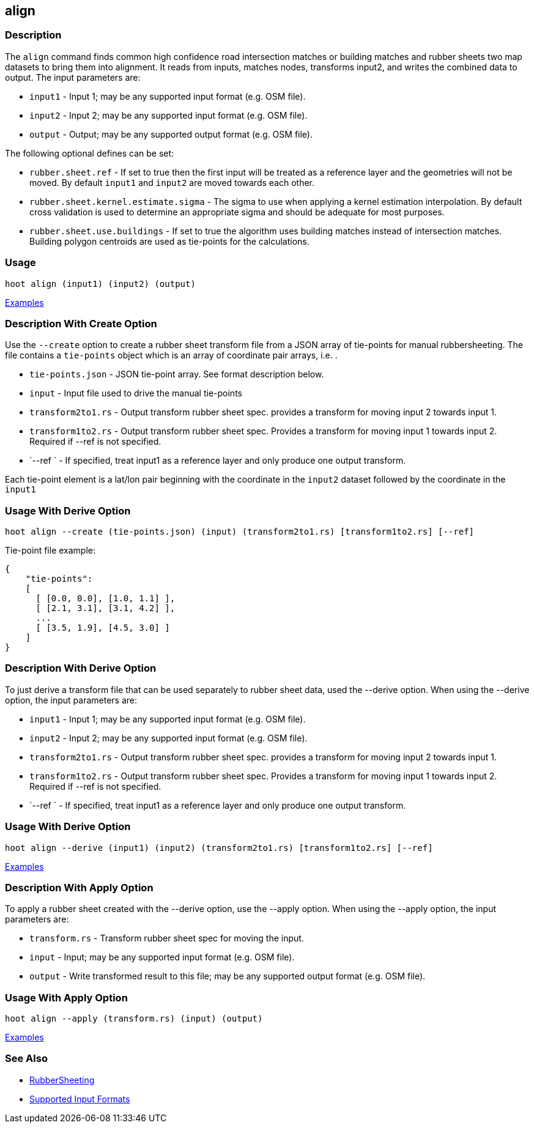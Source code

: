 [[align]]
== align

=== Description

The `align` command finds common high confidence road intersection matches or building matches and rubber sheets two map
datasets to bring them into alignment.  It reads from inputs, matches nodes, transforms input2, and writes the combined data
to output.  The input parameters are:

* `input1` - Input 1; may be any supported input format (e.g. OSM file).
* `input2` - Input 2; may be any supported input format (e.g. OSM file).
* `output` - Output; may be any supported output format (e.g. OSM file).

The following optional defines can be set:

* `rubber.sheet.ref`                   - If set to true then the first input will be treated as a reference layer and 
                                         the geometries will not be moved. By default `input1` and `input2` are moved 
                                         towards each other.
* `rubber.sheet.kernel.estimate.sigma` - The sigma to use when applying a kernel estimation interpolation. By default 
                                         cross validation is used to determine an appropriate sigma and should be adequate 
                                         for most purposes.
* `rubber.sheet.use.buildings`         - If set to true the algorithm uses building matches instead of intersection
                                         matches.  Building polygon centroids are used as tie-points for the calculations.

=== Usage

--------------------------------------
hoot align (input1) (input2) (output)
--------------------------------------

https://github.com/ngageoint/hootenanny/blob/master/docs/user/CommandLineExamples.asciidoc#alignment[Examples]

=== Description With Create Option

Use the `--create` option to create a rubber sheet transform file from a JSON array of tie-points for manual rubbersheeting. The
file contains a `tie-points` object which is an array of coordinate pair arrays, i.e. `[[lat2, lon2], [lat1, lon1]]`.

* `tie-points.json`  - JSON tie-point array.  See format description below.
* `input`            - Input file used to drive the manual tie-points
* `transform2to1.rs` - Output transform rubber sheet spec. provides a transform for moving input 2 towards input 1.
* `transform1to2.rs` - Output transform rubber sheet spec. Provides a transform for moving input 1 towards input 2. Required
                       if --ref is not specified.
* `--ref `           - If specified, treat input1 as a reference layer and only produce one output transform.

Each tie-point element is a lat/lon pair beginning with the coordinate in the `input2` dataset followed by the coordinate
in the `input1`

=== Usage With Derive Option

--------------------------------------
hoot align --create (tie-points.json) (input) (transform2to1.rs) [transform1to2.rs] [--ref]
--------------------------------------

Tie-point file example:
-----
{
    "tie-points":
    [
      [ [0.0, 0.0], [1.0, 1.1] ],
      [ [2.1, 3.1], [3.1, 4.2] ],
      ...
      [ [3.5, 1.9], [4.5, 3.0] ]
    ]
}
-----

=== Description With Derive Option

To just derive a transform file that can be used separately to rubber sheet data, used the --derive option.  When using the 
--derive option, the input parameters are:

* `input1`           - Input 1; may be any supported input format (e.g. OSM file).
* `input2`           - Input 2; may be any supported input format (e.g. OSM file).
* `transform2to1.rs` - Output transform rubber sheet spec. provides a transform for moving input 2 towards input 1.
* `transform1to2.rs` - Output transform rubber sheet spec. Provides a transform for moving input 1 towards input 2. Required 
                       if --ref is not specified.
* `--ref `           - If specified, treat input1 as a reference layer and only produce one output transform.

=== Usage With Derive Option

--------------------------------------
hoot align --derive (input1) (input2) (transform2to1.rs) [transform1to2.rs] [--ref]
--------------------------------------

https://github.com/ngageoint/hootenanny/blob/master/docs/user/CommandLineExamples.asciidoc#derive-an-alignment-transform-for-two-maps[Examples]

=== Description With Apply Option

To apply a rubber sheet created with the --derive option, use the --apply option.  When using the --apply option, the 
input parameters are:

* `transform.rs` - Transform rubber sheet spec for moving the input.
* `input`        - Input; may be any supported input format (e.g. OSM file).
* `output`       - Write transformed result to this file; may be any supported output format (e.g. OSM file).

=== Usage With Apply Option

--------------------------------------
hoot align --apply (transform.rs) (input) (output)
--------------------------------------

https://github.com/ngageoint/hootenanny/blob/master/docs/user/CommandLineExamples.asciidoc#apply-an-alignment-transform-for-two-maps[Examples]

=== See Also

* <<hootuser, RubberSheeting>>
* https://github.com/ngageoint/hootenanny/blob/master/docs/user/SupportedDataFormats.asciidoc#applying-changes-1[Supported Input Formats]
